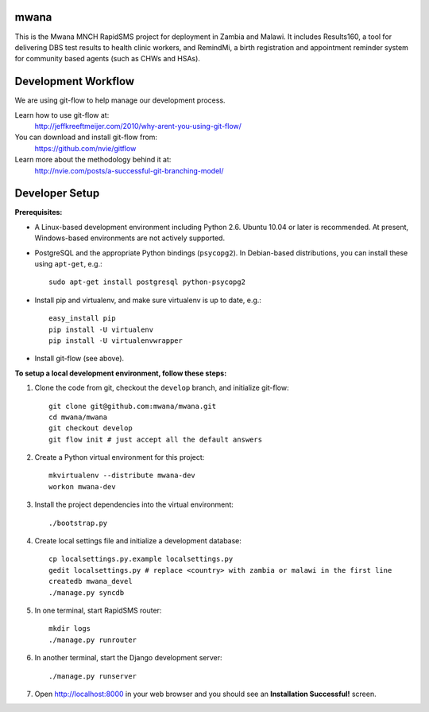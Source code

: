 mwana
=====

This is the Mwana MNCH RapidSMS project for deployment in Zambia and Malawi. It
includes Results160, a tool for delivering DBS test results to health clinic
workers, and RemindMi, a birth registration and appointment reminder system
for community based agents (such as CHWs and HSAs).

Development Workflow
====================

We are using git-flow to help manage our development process.

Learn how to use git-flow at:
  http://jeffkreeftmeijer.com/2010/why-arent-you-using-git-flow/

You can download and install git-flow from:
  https://github.com/nvie/gitflow

Learn more about the methodology behind it at:
  http://nvie.com/posts/a-successful-git-branching-model/

Developer Setup
===============

**Prerequisites:**

* A Linux-based development environment including Python 2.6.  Ubuntu 10.04 or
  later is recommended.  At present, Windows-based environments are not
  actively supported.

* PostgreSQL and the appropriate Python bindings (``psycopg2``).  In
  Debian-based distributions, you can install these using ``apt-get``, e.g.::

    sudo apt-get install postgresql python-psycopg2

* Install pip and virtualenv, and make sure virtualenv is up to date, e.g.::

    easy_install pip
    pip install -U virtualenv
    pip install -U virtualenvwrapper

* Install git-flow (see above).

**To setup a local development environment, follow these steps:**

#. Clone the code from git, checkout the ``develop`` branch, and initialize
   git-flow::

    git clone git@github.com:mwana/mwana.git
    cd mwana/mwana
    git checkout develop
    git flow init # just accept all the default answers
  
#. Create a Python virtual environment for this project::

    mkvirtualenv --distribute mwana-dev
    workon mwana-dev

#. Install the project dependencies into the virtual environment::

    ./bootstrap.py

#. Create local settings file and initialize a development database::

    cp localsettings.py.example localsettings.py
    gedit localsettings.py # replace <country> with zambia or malawi in the first line
    createdb mwana_devel
    ./manage.py syncdb

#. In one terminal, start RapidSMS router::

    mkdir logs
    ./manage.py runrouter

#. In another terminal, start the Django development server::

    ./manage.py runserver

#. Open http://localhost:8000 in your web browser and you should see an
   **Installation Successful!** screen.

